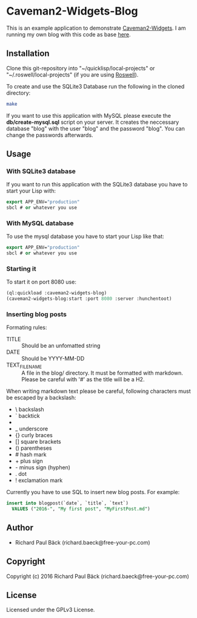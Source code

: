 * Caveman2-Widgets-Blog
This is an example application to demonstrate [[https://github.com/ritschmaster/caveman2-widgets][Caveman2-Widgets]]. I am
running my own blog with this code as base [[https://free-your-pc.com/blog][here]].

** Installation
Clone this git-repository into "~/quicklisp/local-projects" or
"~/.roswell/local-projects" (if you are using [[https://github.com/roswell/roswell][Roswell]]).
#+LATEX: \\\\
To create and use the SQLite3 Database run the following in the cloned
directory:
#+BEGIN_SRC bash
make
#+END_SRC
#+LATEX: \\\\
If you want to use this application with MySQL please execute the
*db/create-mysql.sql* script on your server. It creates the neccessary
database "blog" with the user "blog" and the password "blog". You can
change the passwords afterwards.
** Usage
*** With SQLite3 database
If you want to run this application with the SQLite3 database you have
to start your Lisp with:
#+BEGIN_SRC lisp
export APP_ENV="production"
sbcl # or whatever you use
#+END_SRC

*** With MySQL database
To use the mysql database you have to start your Lisp like that:
#+BEGIN_SRC lisp
export APP_ENV="production"
sbcl # or whatever you use
#+END_SRC

*** Starting it
To start it on port 8080 use:
#+BEGIN_SRC lisp
(ql:quickload :caveman2-widgets-blog)
(caveman2-widgets-blog:start :port 8080 :server :hunchentoot)
#+END_SRC

*** Inserting blog posts
Formating rules:
- TITLE :: Should be an unfomatted string
- DATE :: Should be YYYY-MM-DD
- TEXT_FILENAME :: A file in the blog/ directory. It must be formatted
                   with markdown. Please be careful with '#' as the
                   title will be a H2.

When writing markdown text please be careful, following characters
must be escaped by a backslash:
- \   backslash
- `   backtick
- *   asterisk
- _   underscore
- {}  curly braces
- []  square brackets
- ()  parentheses
- #   hash mark
- +       plus sign
- -       minus sign (hyphen)
- .   dot
- !   exclamation mark

Currently you have to use SQL to insert new blog posts. For example:
#+BEGIN_SRC sql
insert into blogpost(`date`, `title`, `text`)
  VALUES ("2016-", "My first post", "MyFirstPost.md")
#+END_SRC
** Author
- Richard Paul Bäck (richard.baeck@free-your-pc.com)

** Copyright
Copyright (c) 2016 Richard Paul Bäck (richard.baeck@free-your-pc.com)

** License
Licensed under the GPLv3 License.
